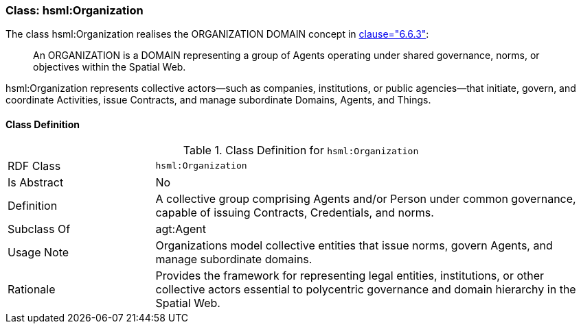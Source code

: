 [[hsml-organization]]
=== Class: hsml:Organization

The class hsml:Organization realises the ORGANIZATION DOMAIN concept in <<ieee-p2874,clause="6.6.3">>:

[quote]
____
An ORGANIZATION is a DOMAIN representing a group of Agents operating under shared governance, norms, or objectives within the Spatial Web.
____

hsml:Organization represents collective actors—such as companies, institutions, or public agencies—that initiate, govern, and coordinate Activities, issue Contracts, and manage subordinate Domains, Agents, and Things.



[[hsml-organization-class]]
==== Class Definition

.Class Definition for `hsml:Organization`
[cols="1,3"]
|===
| RDF Class | `hsml:Organization`
| Is Abstract | No
| Definition | A collective group comprising Agents and/or Person under common governance, capable of issuing Contracts, Credentials, and norms.
| Subclass Of | agt:Agent
| Usage Note | Organizations model collective entities that issue norms, govern Agents, and manage subordinate domains.
| Rationale | Provides the framework for representing legal entities, institutions, or other collective actors essential to polycentric governance and domain hierarchy in the Spatial Web.
|===

